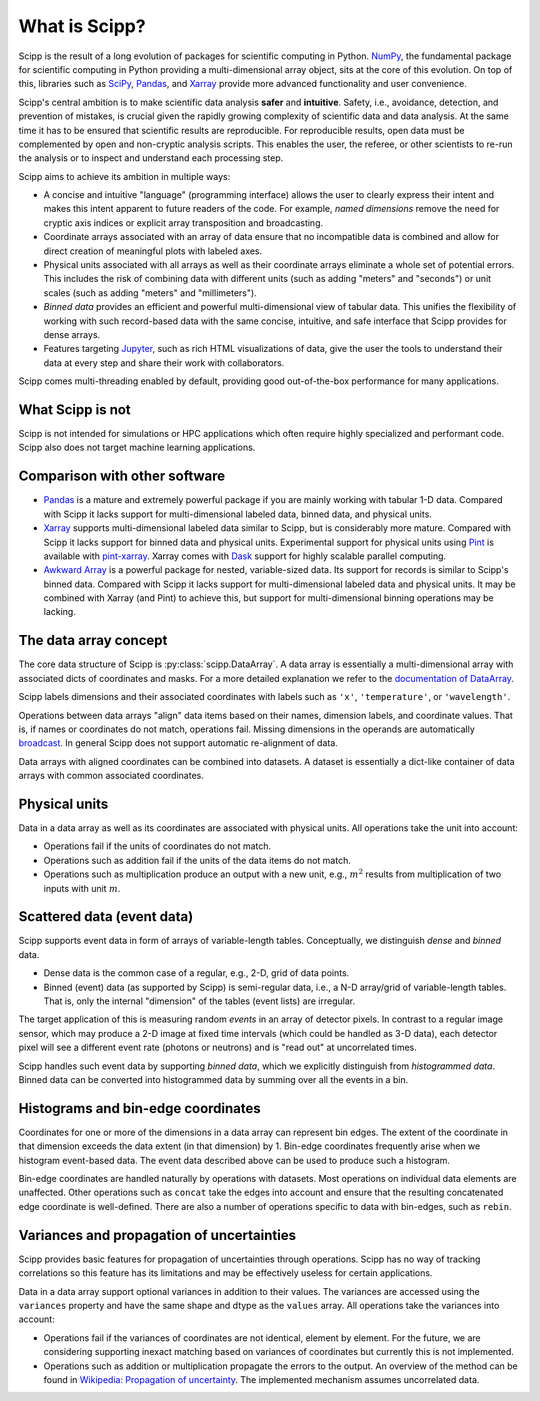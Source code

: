 .. _overview:

What is Scipp?
==============

Scipp is the result of a long evolution of packages for scientific computing in Python.
`NumPy <https://numpy.org/>`_, the fundamental package for scientific computing in Python providing a multi-dimensional array object, sits at the core of this evolution.
On top of this, libraries such as `SciPy <https://scipy.org/>`_, `Pandas <https://pandas.pydata.org/>`_, and `Xarray <https://docs.xarray.dev>`_ provide more advanced functionality and user convenience.

Scipp's central ambition is to make scientific data analysis **safer** and **intuitive**.
Safety, i.e., avoidance, detection, and prevention of mistakes, is crucial given the rapidly growing complexity of scientific data and data analysis.
At the same time it has to be ensured that scientific results are reproducible.
For reproducible results, open data must be complemented by open and non-cryptic analysis scripts.
This enables the user, the referee, or other scientists to re-run the analysis or to inspect and understand each processing step.

Scipp aims to achieve its ambition in multiple ways:

- A concise and intuitive "language" (programming interface) allows the user to clearly express their intent and makes this intent apparent to future readers of the code.
  For example, *named dimensions* remove the need for cryptic axis indices or explicit array transposition and broadcasting.
- Coordinate arrays associated with an array of data ensure that no incompatible data is combined and allow for direct creation of meaningful plots with labeled axes.
- Physical units associated with all arrays as well as their coordinate arrays eliminate a whole set of potential errors.
  This includes the risk of combining data with different units (such as adding "meters" and "seconds") or unit scales (such as adding "meters" and "millimeters").
- *Binned data* provides an efficient and powerful multi-dimensional view of tabular data.
  This unifies the flexibility of working with such record-based data with the same concise, intuitive, and safe interface that Scipp provides for dense arrays.
- Features targeting `Jupyter <https://jupyter.org/>`_, such as rich HTML visualizations of data, give the user the tools to understand their data at every step and share their work with collaborators.

Scipp comes multi-threading enabled by default, providing good out-of-the-box performance for many applications.


What Scipp is not
-----------------

Scipp is not intended for simulations or HPC applications which often require highly specialized and performant code.
Scipp also does not target machine learning applications.


Comparison with other software
------------------------------

- `Pandas <https://pandas.pydata.org/>`_ is a mature and extremely powerful package if you are mainly working with tabular 1-D data.
  Compared with Scipp it lacks support for multi-dimensional labeled data, binned data, and physical units.
- `Xarray <https://docs.xarray.dev>`_ supports multi-dimensional labeled data similar to Scipp, but is considerably more mature.
  Compared with Scipp it lacks support for binned data and physical units.
  Experimental support for physical units using `Pint <https://pint.readthedocs.io>`_ is available with `pint-xarray <https://pint-xarray.readthedocs.io>`_.
  Xarray comes with `Dask <https://www.dask.org/>`_ support for highly scalable parallel computing.
- `Awkward Array <https://awkward-array.org>`_ is a powerful package for nested, variable-sized data.
  Its support for records is similar to Scipp's binned data.
  Compared with Scipp it lacks support for multi-dimensional labeled data and physical units.
  It may be combined with Xarray (and Pint) to achieve this, but support for multi-dimensional binning operations may be lacking.


The data array concept
----------------------

The core data structure of Scipp is :py:class:`scipp.DataArray`.
A data array is essentially a multi-dimensional array with associated dicts of coordinates and masks.
For a more detailed explanation we refer to the `documentation of DataArray <../user-guide/data-structures.rst#DataArray>`_.

Scipp labels dimensions and their associated coordinates with labels such as ``'x'``, ``'temperature'``, or ``'wavelength'``.

Operations between data arrays "align" data items based on their names, dimension labels, and coordinate values.
That is, if names or coordinates do not match, operations fail.
Missing dimensions in the operands are automatically `broadcast <https://numpy.org/doc/stable/user/basics.broadcasting.html>`_.
In general Scipp does not support automatic re-alignment of data.

Data arrays with aligned coordinates can be combined into datasets.
A dataset is essentially a dict-like container of data arrays with common associated coordinates.


Physical units
--------------

Data in a data array as well as its coordinates are associated with physical units.
All operations take the unit into account:

- Operations fail if the units of coordinates do not match.
- Operations such as addition fail if the units of the data items do not match.
- Operations such as multiplication produce an output with a new unit, e.g., :math:`m^{2}` results from multiplication of two inputs with unit :math:`m`.


Scattered data (event data)
---------------------------

Scipp supports event data in form of arrays of variable-length tables.
Conceptually, we distinguish *dense* and *binned* data.

- Dense data is the common case of a regular, e.g., 2-D, grid of data points.
- Binned (event) data (as supported by Scipp) is semi-regular data, i.e., a N-D array/grid of variable-length tables.
  That is, only the internal "dimension" of the tables (event lists) are irregular.

The target application of this is measuring random *events* in an array of detector pixels.
In contrast to a regular image sensor, which may produce a 2-D image at fixed time intervals (which could be handled as 3-D data), each detector pixel will see a different event rate (photons or neutrons) and is "read out" at uncorrelated times.

Scipp handles such event data by supporting *binned data*, which we explicitly distinguish from *histogrammed data*.
Binned data can be converted into histogrammed data by summing over all the events in a bin.


Histograms and bin-edge coordinates
-----------------------------------

Coordinates for one or more of the dimensions in a data array can represent bin edges.
The extent of the coordinate in that dimension exceeds the data extent (in that dimension) by 1.
Bin-edge coordinates frequently arise when we histogram event-based data.
The event data described above can be used to produce such a histogram.

Bin-edge coordinates are handled naturally by operations with datasets.
Most operations on individual data elements are unaffected.
Other operations such as ``concat`` take the edges into account and ensure that the resulting concatenated edge coordinate is well-defined.
There are also a number of operations specific to data with bin-edges, such as ``rebin``.


Variances and propagation of uncertainties
------------------------------------------

Scipp provides basic features for propagation of uncertainties through operations.
Scipp has no way of tracking correlations so this feature has its limitations and may be effectively useless for certain applications.

Data in a data array support optional variances in addition to their values.
The variances are accessed using the ``variances`` property and have the same shape and dtype as the ``values`` array.
All operations take the variances into account:

- Operations fail if the variances of coordinates are not identical, element by element.
  For the future, we are considering supporting inexact matching based on variances of coordinates but currently this is not implemented.
- Operations such as addition or multiplication propagate the errors to the output.
  An overview of the method can be found in `Wikipedia: Propagation of uncertainty <https://en.wikipedia.org/wiki/Propagation_of_uncertainty>`_.
  The implemented mechanism assumes uncorrelated data.
